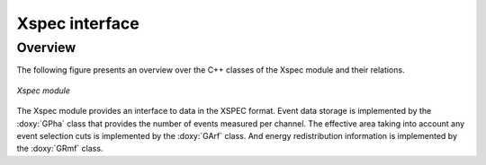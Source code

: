 .. _sec_xspec:

Xspec interface
---------------

Overview
~~~~~~~~

The following figure presents an overview over the C++ classes of the Xspec
module and their relations.

.. _fig_uml_xspec:

.. figure:: uml_xspec.png
   :width: 40%
   :align: center

   *Xspec module*

The Xspec module provides an interface to data in the XSPEC format. Event
data storage is implemented by the :doxy:`GPha` class that provides
the number of events measured per channel. The effective area taking
into account any event selection cuts is implemented by the :doxy:`GArf`
class. And energy redistribution information is implemented by the
:doxy:`GRmf` class.
